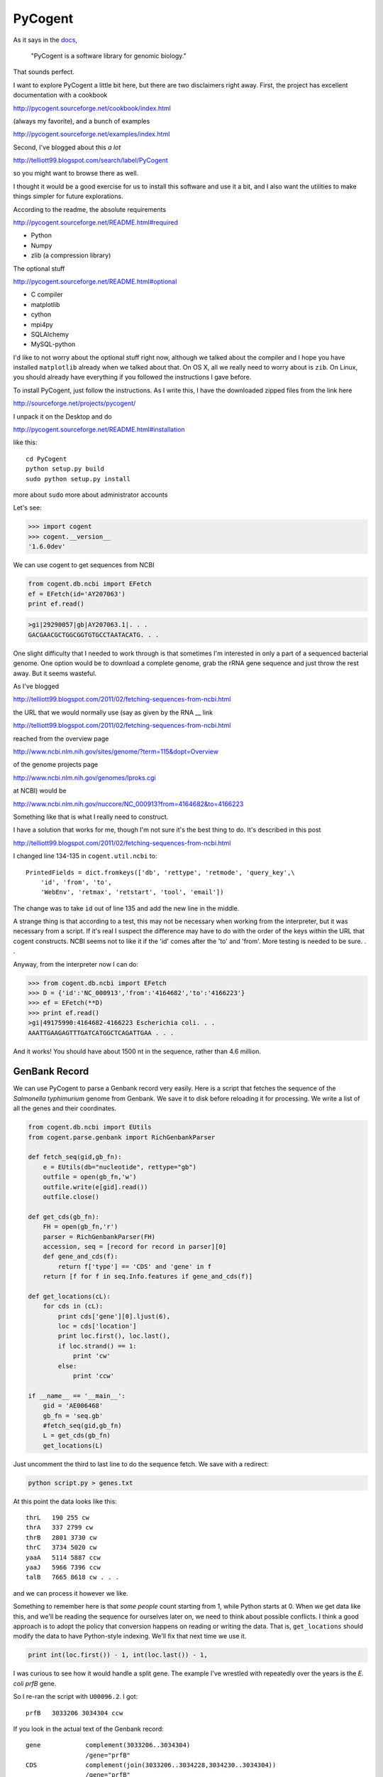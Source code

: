 .. _cogent:

########
PyCogent
########

As it says in the `docs <http://pycogent.sourceforge.net/>`_,

    "PyCogent is a software library for genomic biology."
    
That sounds perfect.

I want to explore PyCogent a little bit here, but there are two disclaimers right away.  First, the project has excellent documentation with a cookbook 

http://pycogent.sourceforge.net/cookbook/index.html

(always my favorite), and a bunch of examples

http://pycogent.sourceforge.net/examples/index.html

Second, I've blogged about this *a lot*

http://telliott99.blogspot.com/search/label/PyCogent

so you might want to browse there as well.

I thought it would be a good exercise for us to install this software and use it a bit, and I also want the utilities to make things simpler for future explorations.  

According to the readme, the absolute requirements 

http://pycogent.sourceforge.net/README.html#required

* Python

* Numpy

* zlib (a compression library)

The optional stuff

http://pycogent.sourceforge.net/README.html#optional

* C compiler

* matplotlib

* cython

* mpi4py

* SQLAlchemy

* MySQL-python

I'd like to not worry about the optional stuff right now, although we talked about the compiler and I hope you have installed ``matplotlib`` already when we talked about that.  On OS X, all we really need to worry about is ``zib``.  On Linux, you should already have everything if you followed the instructions I gave before.

.. TODO  about zlib on OS X

To install PyCogent, just follow the instructions.  As I write this, I have the downloaded zipped files from the link here

http://sourceforge.net/projects/pycogent/

I unpack it on the Desktop and do

http://pycogent.sourceforge.net/README.html#installation

like this::

    cd PyCogent
    python setup.py build
    sudo python setup.py install


more about ``sudo``
more about administrator accounts

Let's see:

>>> import cogent
>>> cogent.__version__
'1.6.0dev'

We can use cogent to get sequences from NCBI

.. sourcecode:: python

    from cogent.db.ncbi import EFetch
    ef = EFetch(id='AY207063')
    print ef.read()

.. sourcecode:: python

    >gi|29290057|gb|AY207063.1|. . .
    GACGAACGCTGGCGGTGTGCCTAATACATG. . .

One slight difficulty that I needed to work through is that sometimes I'm interested in only a part of a sequenced bacterial genome.  One option would be to download a complete genome, grab the rRNA gene sequence and just throw the rest away.  But it seems wasteful.

As I've blogged 

http://telliott99.blogspot.com/2011/02/fetching-sequences-from-ncbi.html

the URL that we would normally use (say as given by the RNA __ link 

http://telliott99.blogspot.com/2011/02/fetching-sequences-from-ncbi.html

reached from the overview page 

http://www.ncbi.nlm.nih.gov/sites/genome/?term=115&dopt=Overview

of the genome projects page 

http://www.ncbi.nlm.nih.gov/genomes/lproks.cgi

at NCBI) would be

http://www.ncbi.nlm.nih.gov/nuccore/NC_000913?from=4164682&to=4166223

Something like that is what I really need to construct.

I have a solution that works for me, though I'm not sure it's the best thing to do.  It's described in this post

http://telliott99.blogspot.com/2011/02/fetching-sequences-from-ncbi.html

I changed line 134-135 in ``cogent.util.ncbi`` to::

    PrintedFields = dict.fromkeys(['db', 'rettype', 'retmode', 'query_key',\
        'id', 'from', 'to',
        'WebEnv', 'retmax', 'retstart', 'tool', 'email'])
    
The change was to take ``id`` out of line 135 and add the new line in the middle.

A strange thing is that according to a test, this may not be necessary when working from the interpreter, but it was necessary from a script.  If it's real I suspect the difference may have to do with the order of the keys within the URL that cogent constructs.  NCBI seems not to like it if the 'id' comes after the 'to' and 'from'.  More testing is needed to be sure. . .

Anyway, from the interpreter now I can do:

>>> from cogent.db.ncbi import EFetch
>>> D = {'id':'NC_000913','from':'4164682','to':'4166223'}
>>> ef = EFetch(**D)
>>> print ef.read()
>gi|49175990:4164682-4166223 Escherichia coli. . .
AAATTGAAGAGTTTGATCATGGCTCAGATTGAA . . .

And it works!  You should have about 1500 nt in the sequence, rather than 4.6 million.

.. _genbank_record:

GenBank Record
--------------

We can use PyCogent to parse a Genbank record very easily.  Here is a script that fetches the sequence of the *Salmonella typhimurium* genome from Genbank.  We save it to disk before reloading it for processing.  We write a list of all the genes and their coordinates.

.. sourcecode:: python

    from cogent.db.ncbi import EUtils
    from cogent.parse.genbank import RichGenbankParser

    def fetch_seq(gid,gb_fn):
        e = EUtils(db="nucleotide", rettype="gb")
        outfile = open(gb_fn,'w')
        outfile.write(e[gid].read())
        outfile.close()
    
    def get_cds(gb_fn):
        FH = open(gb_fn,'r')
        parser = RichGenbankParser(FH)
        accession, seq = [record for record in parser][0]
        def gene_and_cds(f):
            return f['type'] == 'CDS' and 'gene' in f
        return [f for f in seq.Info.features if gene_and_cds(f)]
    
    def get_locations(cL):
        for cds in (cL):
            print cds['gene'][0].ljust(6),
            loc = cds['location']
            print loc.first(), loc.last(),
            if loc.strand() == 1:
                print 'cw'
            else:
                print 'ccw'
    
    if __name__ == '__main__':
        gid = 'AE006468'
        gb_fn = 'seq.gb'
        #fetch_seq(gid,gb_fn)
        L = get_cds(gb_fn)
        get_locations(L)

Just uncomment the third to last line to do the sequence fetch.
We save with a redirect:

.. sourcecode:: python

    python script.py > genes.txt

At this point the data looks like this::

    thrL   190 255 cw
    thrA   337 2799 cw
    thrB   2801 3730 cw
    thrC   3734 5020 cw
    yaaA   5114 5887 ccw
    yaaJ   5966 7396 ccw
    talB   7665 8618 cw . . .

and we can process it however we like.

Something to remember here is that *some people* count starting from 1, while Python starts at 0.  When we get data like this, and we'll be reading the sequence for ourselves later on, we need to think about possible conflicts.  I think a good approach is to adopt the policy that conversion happens on reading or writing the data.  That is, ``get_locations`` should modify the data to have Python-style indexing.  We'll fix that next time we use it.

.. sourcecode:: python

    print int(loc.first()) - 1, int(loc.last()) - 1,

I was curious to see how it would handle a split gene.  The example I've wrestled with repeatedly over the years is the *E. coli prfB* gene.

So I re-ran the script with ``U00096.2``.  I got::

    prfB   3033206 3034304 ccw

If you look in the actual text of the Genbank record::

    gene            complement(3033206..3034304)
                    /gene="prfB"
    CDS             complement(join(3033206..3034228,3034230..3034304))
                    /gene="prfB"

What's happening is that the **gene** shows only the extent of the gene and not the detail of the switched reading frame.  This will cause an error later on if we were not aware of it.  On the other hand, there are very few genes like this and it's a pain to deal with.  So I've just left it as an unsolved problem.

Check out the PyCogent Cookbook

http://pycogent.sourceforge.net/cookbook/index.html
